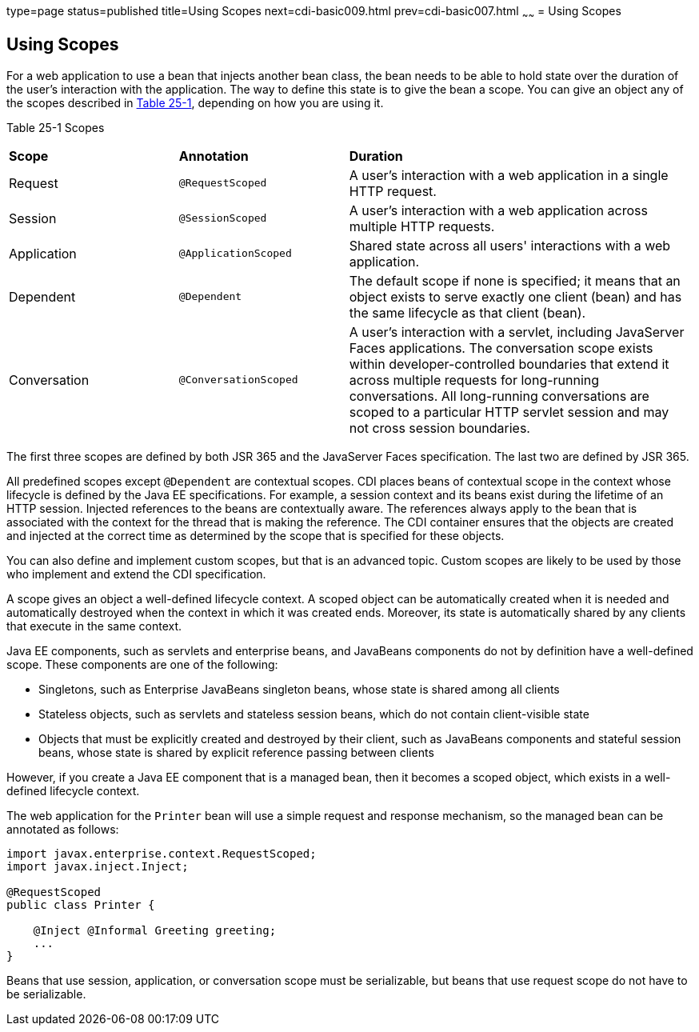 type=page
status=published
title=Using Scopes
next=cdi-basic009.html
prev=cdi-basic007.html
~~~~~~
= Using Scopes


[[GJBBK]]

[[using-scopes]]
Using Scopes
------------

For a web application to use a bean that injects another bean class, the
bean needs to be able to hold state over the duration of the user's
interaction with the application. The way to define this state is to
give the bean a scope. You can give an object any of the scopes
described in link:#GJDBG[Table 25-1], depending on how you are using it.

[[sthref126]][[GJDBG]]

Table 25-1 Scopes

[width="99%",cols="25%,25%,50%"]
|=======================================================================
|*Scope* |*Annotation* |*Duration*
|Request |`@RequestScoped` |A user's interaction with a web application
in a single HTTP request.

|Session |`@SessionScoped` |A user's interaction with a web application
across multiple HTTP requests.

|Application |`@ApplicationScoped` |Shared state across all users'
interactions with a web application.

|Dependent |`@Dependent` |The default scope if none is specified; it
means that an object exists to serve exactly one client (bean) and has
the same lifecycle as that client (bean).

|Conversation |`@ConversationScoped` |A user's interaction with a
servlet, including JavaServer Faces applications. The conversation scope
exists within developer-controlled boundaries that extend it across
multiple requests for long-running conversations. All long-running
conversations are scoped to a particular HTTP servlet session and may
not cross session boundaries.
|=======================================================================


The first three scopes are defined by both JSR 365 and the JavaServer
Faces specification. The last two are defined by JSR 365.

All predefined scopes except `@Dependent` are contextual scopes. CDI
places beans of contextual scope in the context whose lifecycle is
defined by the Java EE specifications. For example, a session context
and its beans exist during the lifetime of an HTTP session. Injected
references to the beans are contextually aware. The references always
apply to the bean that is associated with the context for the thread
that is making the reference. The CDI container ensures that the objects
are created and injected at the correct time as determined by the scope
that is specified for these objects.

You can also define and implement custom scopes, but that is an advanced
topic. Custom scopes are likely to be used by those who implement and
extend the CDI specification.

A scope gives an object a well-defined lifecycle context. A scoped
object can be automatically created when it is needed and automatically
destroyed when the context in which it was created ends. Moreover, its
state is automatically shared by any clients that execute in the same
context.

Java EE components, such as servlets and enterprise beans, and JavaBeans
components do not by definition have a well-defined scope. These
components are one of the following:

* Singletons, such as Enterprise JavaBeans singleton beans, whose state
is shared among all clients
* Stateless objects, such as servlets and stateless session beans, which
do not contain client-visible state
* Objects that must be explicitly created and destroyed by their client,
such as JavaBeans components and stateful session beans, whose state is
shared by explicit reference passing between clients

However, if you create a Java EE component that is a managed bean, then it
becomes a scoped object, which exists in a well-defined lifecycle
context.

The web application for the `Printer` bean will use a simple request and
response mechanism, so the managed bean can be annotated as follows:

[source,oac_no_warn]
----
import javax.enterprise.context.RequestScoped;
import javax.inject.Inject;

@RequestScoped
public class Printer {

    @Inject @Informal Greeting greeting;
    ...
}
----

Beans that use session, application, or conversation scope must be
serializable, but beans that use request scope do not have to be
serializable.
